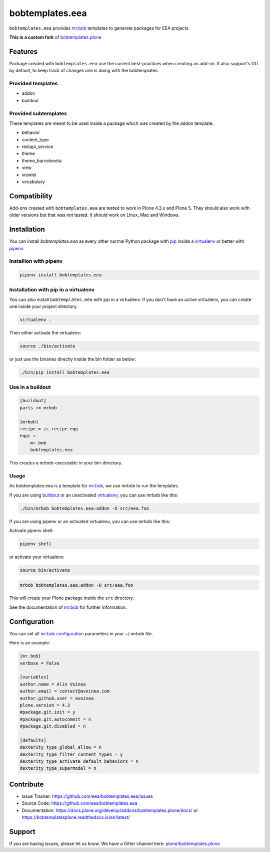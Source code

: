 ================
bobtemplates.eea
================

``bobtemplates.eea`` provides `mr.bob <http://mrbob.readthedocs.org/en/latest/>`_ templates to generate packages for EEA projects.

**This is a custom fork** of `bobtemplates.plone <https://github.com/plone/bobtemplates.plone>`_

Features
========

Package created with ``bobtemplates.eea`` use the current best-practices when creating an add-on. It also support's GIT by default, to keep track of changes one is doing with the bobtemplates.

Provided templates
------------------

- addon
- buildout


Provided subtemplates
---------------------

These templates are meant to be used inside a package which was created by the addon template.

- behavior
- content_type
- restapi_service
- theme
- theme_barceloneta
- view
- viewlet
- vocabulary

Compatibility
=============

Add-ons created with ``bobtemplates.eea`` are tested to work in Plone 4.3.x and Plone 5.
They should also work with older versions but that was not tested.
It should work on Linux, Mac and Windows.


Installation
============

You can install `bobtemplates.eea` as every other normal Python package with `pip <https://pypi.python.org/pypi/pip>`_ inside a `virtualenv <https://pypi.python.org/pypi/virtualenv>`_ or better with `pipenv <https://pypi.python.org/pypi/pipenv>`_.


Installion with pipenv
----------------------

.. code-block:: console

    pipenv install bobtemplates.eea


Installation with pip in a virtualenv
-------------------------------------

You can also install ``bobtemplates.eea`` with pip in a virtualenv.
If you don't have an active virtualenv, you can create one inside your project directory.

.. code-block:: bash

    virtualenv .

Then either activate the virtualenv:

.. code-block:: bash

    source ./bin/activate

or just use the binaries directly inside the bin folder as below:

.. code-block:: console

    ./bin/pip install bobtemplates.eea


Use in a buildout
-----------------

.. code-block:: ini

    [buildout]
    parts += mrbob

    [mrbob]
    recipe = zc.recipe.egg
    eggs =
        mr.bob
        bobtemplates.eea

This creates a mrbob-executable in your bin-directory.


Usage
-----

As bobtemplates.eea is a template for mr.bob_, we use mrbob to run the templates.

If you are using `buildout <https://pypi.python.org/pypi/zc.buildout>`_  or an unactivated `virtualenv <https://pypi.python.org/pypi/virtualenv>`_, you can use mrbob like this:

.. code-block:: console

    ./bin/mrbob bobtemplates.eea:addon -O src/eea.foo

If you are using pipenv or an activated virtualenv, you can use mrbob like this:

Activate pipenv shell:

.. code-block:: console

    pipenv shell

or activate your virtualenv:

.. code-block:: console

    source bin/activate

.. code-block:: console

    mrbob bobtemplates.eea:addon -O src/eea.foo

This will create your Plone package inside the ``src`` directory.

See the documentation of mr.bob_ for further information.

Configuration
=============

You can set all `mr.bob configuration <http://mrbob.readthedocs.io/en/latest/userguide.html#configuration>`_ parameters in your ~/.mrbob file.

Here is an example:

.. code-block:: bash

    [mr.bob]
    verbose = False

    [variables]
    author.name = Alin Voinea
    author.email = contact@avoinea.com
    author.github.user = avoinea
    plone.version = 4.3
    #package.git.init = y
    #package.git.autocommit = n
    #package.git.disabled = n

    [defaults]
    dexterity_type_global_allow = n
    dexterity_type_filter_content_types = y
    dexterity_type_activate_default_behaviors = n
    dexterity_type_supermodel = n


Contribute
==========

- Issue Tracker: https://github.com/eea/bobtemplates.eea/issues
- Source Code: https://github.com/eea/bobtemplates.eea
- Documentation: https://docs.plone.org/develop/addons/bobtemplates.plone/docs/ or https://bobtemplatesplone.readthedocs.io/en/latest/


Support
=======

If you are having issues, please let us know.
We have a Gitter channel here: `plone/bobtemplates.plone <https://gitter.im/plone/bobtemplates.plone>`_
